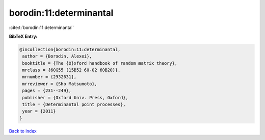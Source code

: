borodin:11:determinantal
========================

:cite:t:`borodin:11:determinantal`

**BibTeX Entry:**

.. code-block:: bibtex

   @incollection{borodin:11:determinantal,
    author = {Borodin, Alexei},
    booktitle = {The {O}xford handbook of random matrix theory},
    mrclass = {60G55 (15B52 60-02 60B20)},
    mrnumber = {2932631},
    mrreviewer = {Sho Matsumoto},
    pages = {231--249},
    publisher = {Oxford Univ. Press, Oxford},
    title = {Determinantal point processes},
    year = {2011}
   }

`Back to index <../By-Cite-Keys.html>`_
